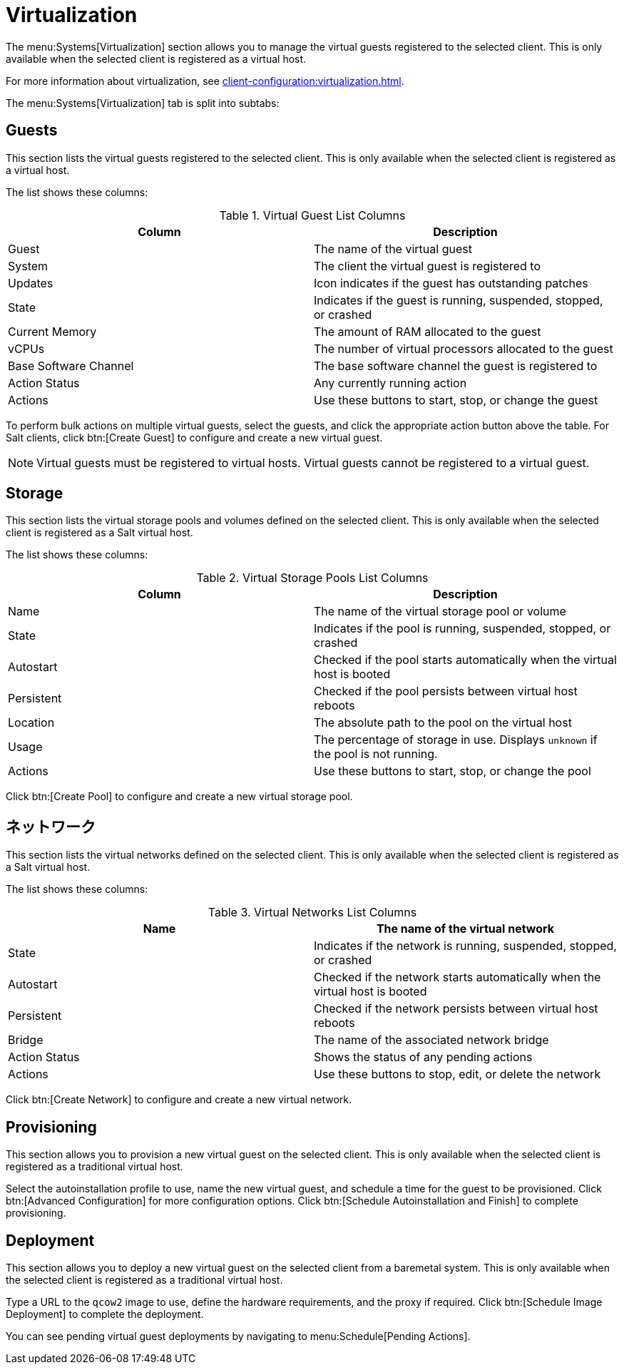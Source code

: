 [[ref-systems-sd-virt]]
= Virtualization

The menu:Systems[Virtualization] section allows you to manage the virtual guests registered to the selected client. This is only available when the selected client is registered as a virtual host.

For more information about virtualization, see xref:client-configuration:virtualization.adoc[].

The menu:Systems[Virtualization] tab is split into subtabs:



== Guests

This section lists the virtual guests registered to the selected client. This is only available when the selected client is registered as a virtual host.

The list shows these columns:

[[virt-guest-columns]]
[cols="1,1", options="header"]
.Virtual Guest List Columns
|===
| Column            | Description
| Guest             | The name of the virtual guest
| System            | The client the virtual guest is registered to
| Updates           | Icon indicates if the guest has outstanding patches
| State             | Indicates if the guest is running, suspended, stopped, or crashed
| Current Memory    | The amount of RAM allocated to the guest
| vCPUs             | The number of virtual processors allocated to the guest
| Base Software Channel | The base software channel the guest is registered to
| Action Status     | Any currently running action
| Actions           | Use these buttons to start, stop, or change the guest
|===


To perform bulk actions on multiple virtual guests, select the guests, and click the appropriate action button above the table. For Salt clients, click btn:[Create Guest] to configure and create a new virtual guest.


[NOTE]
====
Virtual guests must be registered to virtual hosts. Virtual guests cannot be registered to a virtual guest.
====



== Storage

This section lists the virtual storage pools and volumes defined on the selected client. This is only available when the selected client is registered as a Salt virtual host.

The list shows these columns:

[[virt-pool-columns]]
[cols="1,1", options="header"]
.Virtual Storage Pools List Columns
|===
| Column            | Description
| Name              | The name of the virtual storage pool or volume
| State             | Indicates if the pool is running, suspended, stopped, or crashed
| Autostart         | Checked if the pool starts automatically when the virtual host is booted
| Persistent        | Checked if the pool persists between virtual host reboots
| Location          | The absolute path to the pool on the virtual host
| Usage             | The percentage of storage in use.
Displays ``unknown`` if the pool is not running.
| Actions           | Use these buttons to start, stop, or change the pool
|===

Click btn:[Create Pool] to configure and create a new virtual storage pool.



== ネットワーク

This section lists the virtual networks defined on the selected client. This is only available when the selected client is registered as a Salt virtual host.

The list shows these columns:

[[virt-net-columns]]
[cols="1,1", options="header"]
.Virtual Networks List Columns
|===
| Name              | The name of the virtual network
| State             | Indicates if the network is running, suspended, stopped, or crashed
| Autostart         | Checked if the network starts automatically when the virtual host is booted
| Persistent        | Checked if the network persists between virtual host reboots
| Bridge            | The name of the associated network bridge
| Action Status     | Shows the status of any pending actions
| Actions           | Use these buttons to stop, edit, or delete the network
|===

Click btn:[Create Network] to configure and create a new virtual network.



== Provisioning

This section allows you to provision a new virtual guest on the selected client. This is only available when the selected client is registered as a traditional virtual host.

Select the autoinstallation profile to use, name the new virtual guest, and schedule a time for the guest to be provisioned. Click btn:[Advanced Configuration] for more configuration options. Click btn:[Schedule Autoinstallation and Finish] to complete provisioning.



== Deployment

This section allows you to deploy a new virtual guest on the selected client from a baremetal system. This is only available when the selected client is registered as a traditional virtual host.

Type a URL to the ``qcow2`` image to use, define the hardware requirements, and the proxy if required. Click btn:[Schedule Image Deployment] to complete the deployment.

You can see pending virtual guest deployments by navigating to menu:Schedule[Pending Actions].
